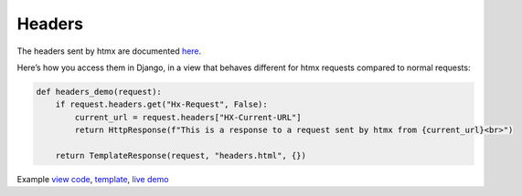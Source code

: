Headers
=======

The headers sent by htmx are documented `here <https://htmx.org/reference/#request_headers>`_.

Here’s how you access them in Django, in a view that behaves different for htmx
requests compared to normal requests:


.. code-block:: python

   def headers_demo(request):
       if request.headers.get("Hx-Request", False):
           current_url = request.headers["HX-Current-URL"]
           return HttpResponse(f"This is a response to a request sent by htmx from {current_url}<br>")

       return TemplateResponse(request, "headers.html", {})

Example `view code <./code/htmx_patterns/views/headers.py>`_, `template <./code/htmx_patterns/templates/headers.html>`_, `live demo <https://django-htmx-patterns.spookylukey1.repl.co/headers/>`__
